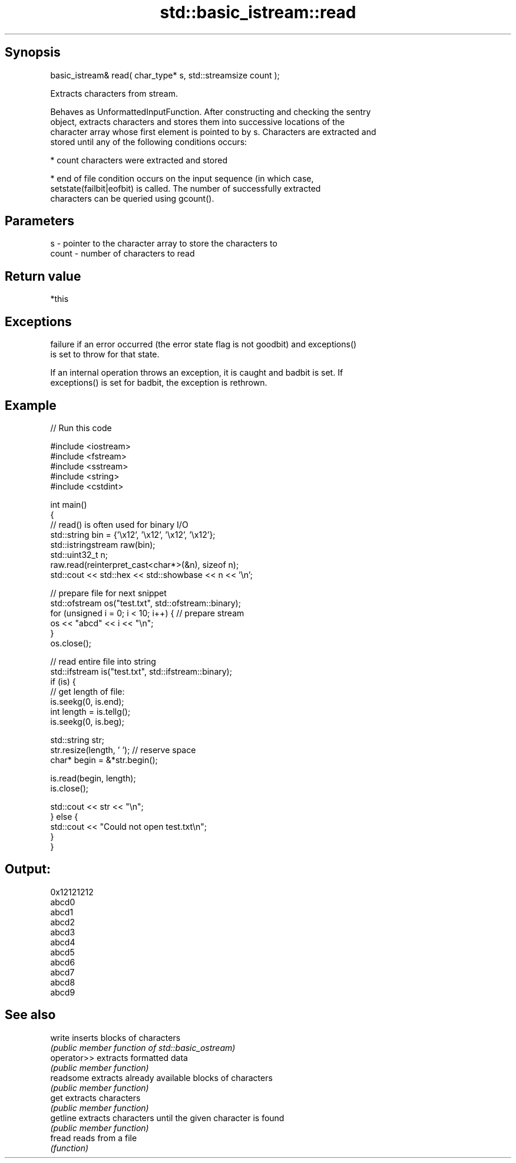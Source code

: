 .TH std::basic_istream::read 3 "Jun 28 2014" "2.0 | http://cppreference.com" "C++ Standard Libary"
.SH Synopsis
   basic_istream& read( char_type* s, std::streamsize count );

   Extracts characters from stream.

   Behaves as UnformattedInputFunction. After constructing and checking the sentry
   object, extracts characters and stores them into successive locations of the
   character array whose first element is pointed to by s. Characters are extracted and
   stored until any of the following conditions occurs:

     * count characters were extracted and stored

     * end of file condition occurs on the input sequence (in which case,
       setstate(failbit|eofbit) is called. The number of successfully extracted
       characters can be queried using gcount().

.SH Parameters

   s     - pointer to the character array to store the characters to
   count - number of characters to read

.SH Return value

   *this

.SH Exceptions

   
   failure if an error occurred (the error state flag is not goodbit) and exceptions()
   is set to throw for that state.

   If an internal operation throws an exception, it is caught and badbit is set. If
   exceptions() is set for badbit, the exception is rethrown.

.SH Example

   
// Run this code

 #include <iostream>
 #include <fstream>
 #include <sstream>
 #include <string>
 #include <cstdint>
  
 int main()
 {
     // read() is often used for binary I/O
     std::string bin = {'\\x12', '\\x12', '\\x12', '\\x12'};
     std::istringstream raw(bin);
     std::uint32_t n;
     raw.read(reinterpret_cast<char*>(&n), sizeof n);
     std::cout << std::hex << std::showbase << n << '\\n';
  
     // prepare file for next snippet
     std::ofstream os("test.txt", std::ofstream::binary);
     for (unsigned i = 0; i < 10; i++) { // prepare stream
         os << "abcd" << i << "\\n";
     }
     os.close();
  
     // read entire file into string
     std::ifstream is("test.txt", std::ifstream::binary);
     if (is) {
         // get length of file:
         is.seekg(0, is.end);
         int length = is.tellg();
         is.seekg(0, is.beg);
  
         std::string str;
         str.resize(length, ' '); // reserve space
         char* begin = &*str.begin();
  
         is.read(begin, length);
         is.close();
  
         std::cout << str << "\\n";
     } else {
         std::cout << "Could not open test.txt\\n";
     }
 }

.SH Output:

 0x12121212
 abcd0
 abcd1
 abcd2
 abcd3
 abcd4
 abcd5
 abcd6
 abcd7
 abcd8
 abcd9

.SH See also

   write      inserts blocks of characters
              \fI(public member function of std::basic_ostream)\fP 
   operator>> extracts formatted data
              \fI(public member function)\fP 
   readsome   extracts already available blocks of characters
              \fI(public member function)\fP 
   get        extracts characters
              \fI(public member function)\fP 
   getline    extracts characters until the given character is found
              \fI(public member function)\fP 
   fread      reads from a file
              \fI(function)\fP 
